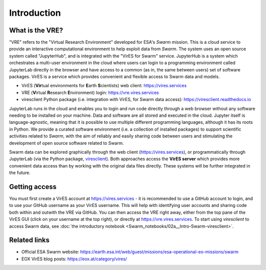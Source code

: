 Introduction
============

What is the VRE?
----------------

"VRE" refers to the "Virtual Research Environment" developed for ESA's *Swarm* mission. This is a cloud service to provide an interactive computational environment to help exploit data from *Swarm*. The system uses an open source system called "JupyterHub", and is integrated with the "VirES for Swarm" service. JupyterHub is a system which orchestrates a multi-user environment in the cloud where users can login to a programming environment called JupyterLab directly in the browser and have access to a common (as in, the same between users) set of software packages. VirES is a service which provides convenient and flexible access to Swarm data and models.

- VirES (**Vir**\ tual environments for **E**\ arth **S**\ cientists) web client: https://vires.services
- VRE (**V**\ irtual **R**\ esearch **E**\ nvironment) login: https://vre.vires.services
- viresclient Python package (i.e. integration with VirES, for Swarm data access): https://viresclient.readthedocs.io

JupyterLab runs in the cloud and enables you to login and run code directly through a web browser without any software needing to be installed on your machine. Data and software are all stored and executed in the cloud. Jupyter itself is language-agnostic, meaning that it is possible to use multiple different programming languages, although it has its roots in Python. We provide a curated software environment (i.e. a collection of installed packages) to support scientific activities related to *Swarm*, with the aim of reliably and easily sharing code between users and stimulating the development of open source software related to Swarm.

.. image:: images/VRE-viresclient.png
   :alt: Architecture of VirES & VRE

Swarm data can be explored graphically through the web client (https://vires.services), or programmatically through JupyterLab (via the Python package, `viresclient <https://viresclient.readthedocs.io/>`_). Both approaches access the **VirES server** which provides more convenient data access than by working with the original data files directly. These systems will be further integrated in the future.

.. image:: images/VRE_shortest_demo.gif

Getting access
--------------

You must first create a VirES account at https://vires.services - it is recommended to use a GitHub account to login, and to use your GitHub username as your VirES username. This will help with identifying user accounts and sharing code both within and outwith the VRE via GitHub. You can then access the VRE right away, either from the top pane of the VirES GUI (click on your username at the top right), or directly at https://vre.vires.services. To start using *viresclient* to access Swarm data, see :doc:`the introductory notebook <Swarm_notebooks/02a__Intro-Swarm-viresclient>`.

Related links
-------------

- Official ESA Swarm website: https://earth.esa.int/web/guest/missions/esa-operational-eo-missions/swarm
- EOX VirES blog posts: https://eox.at/category/vires/
